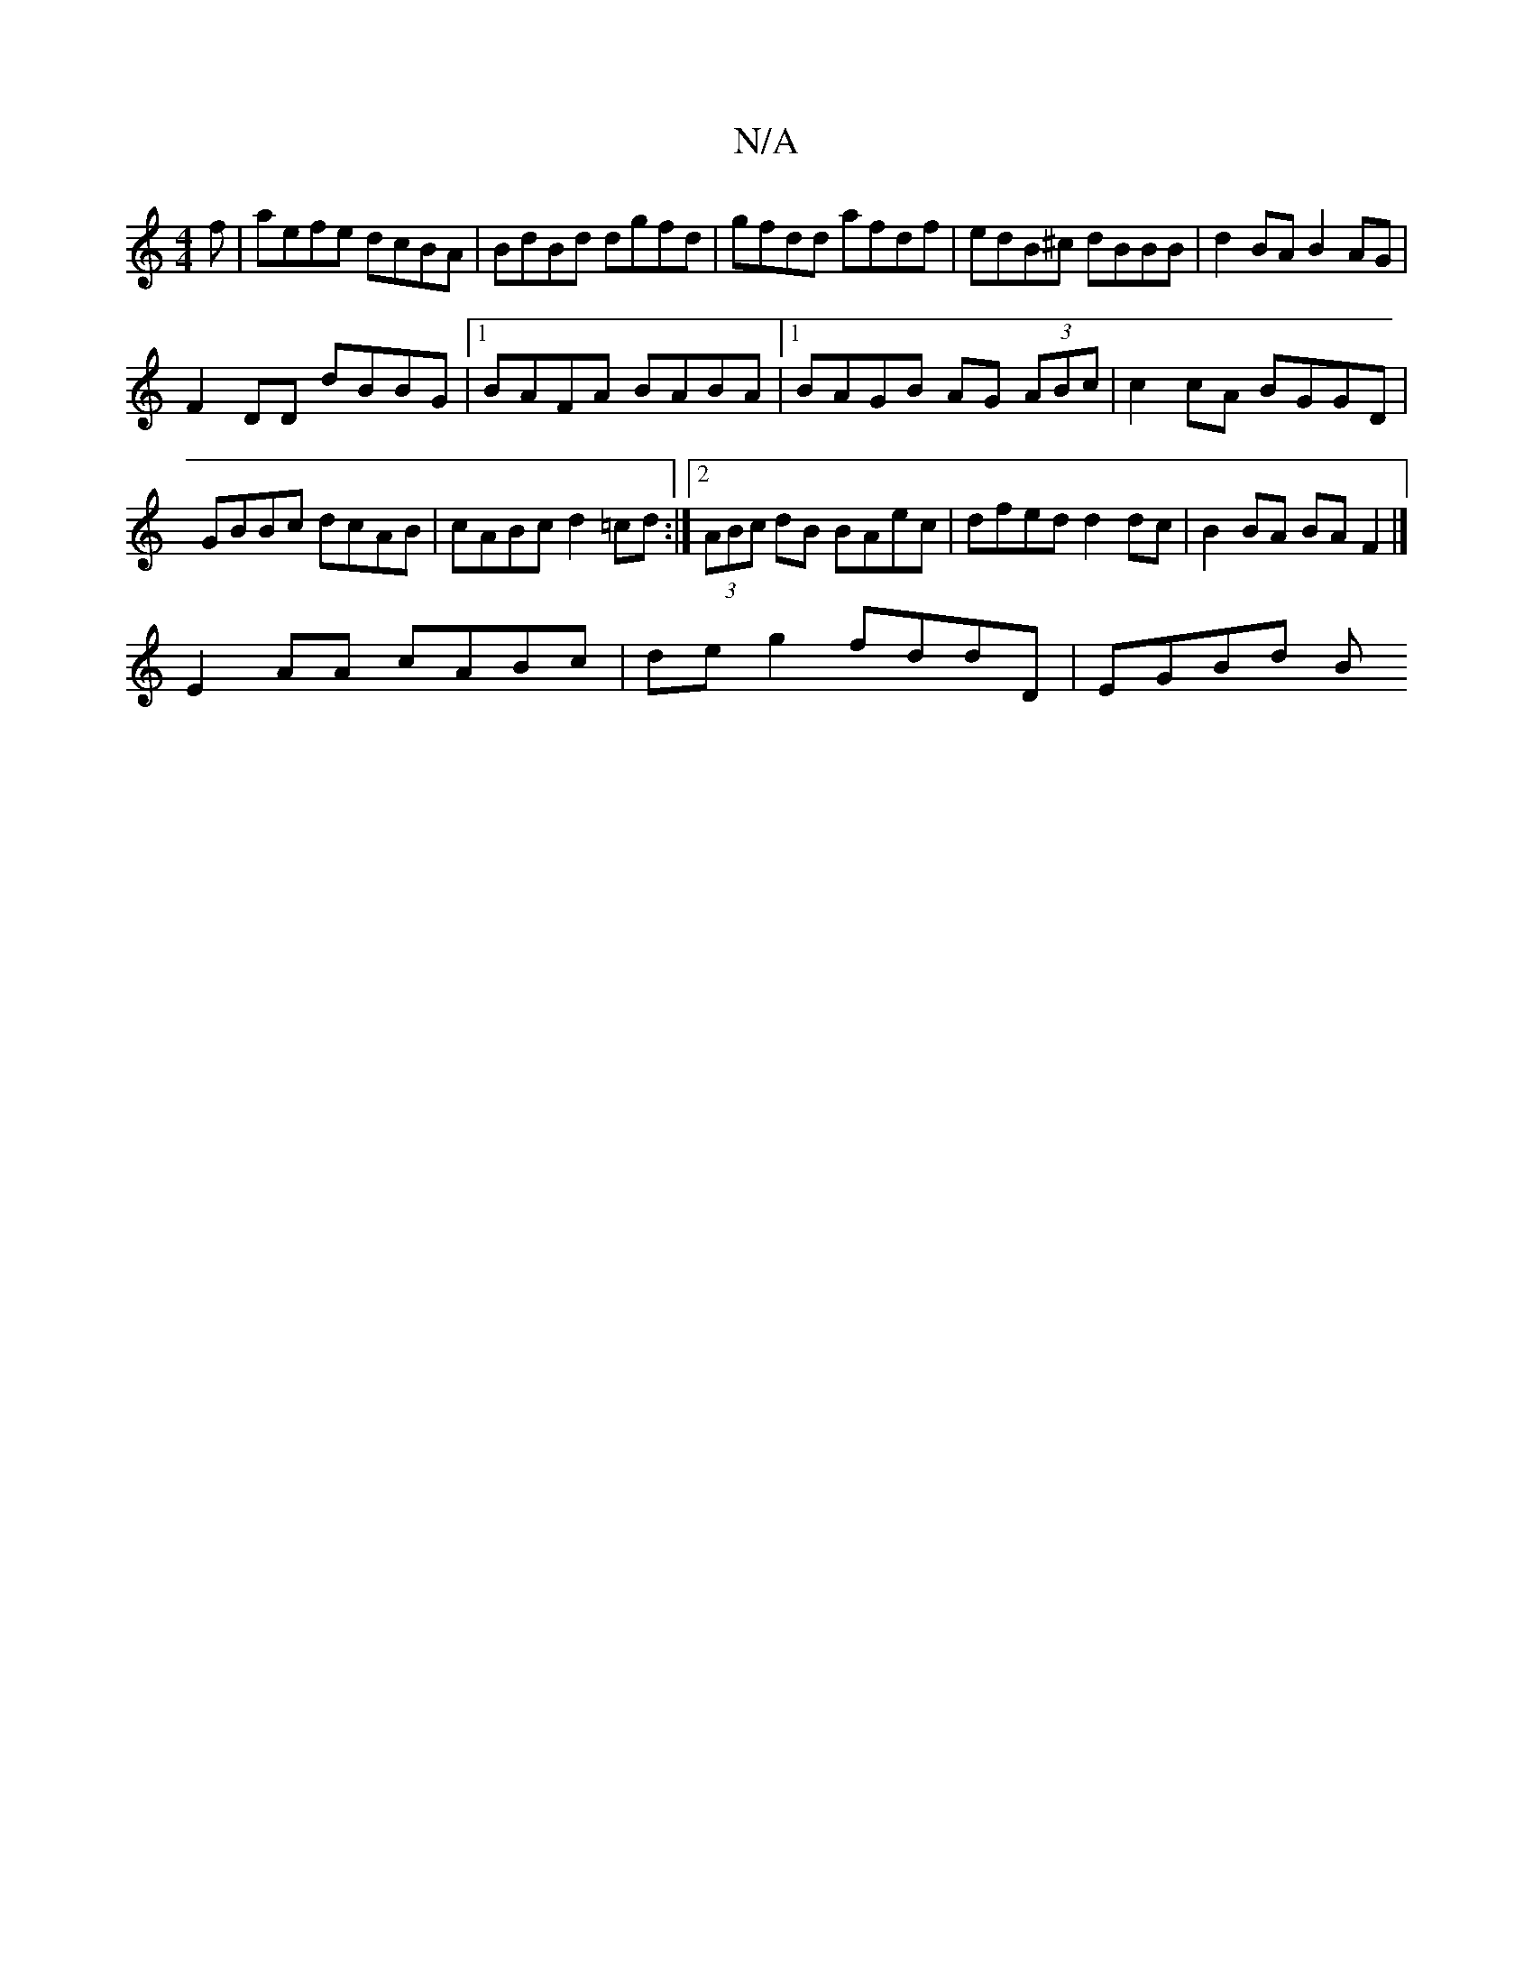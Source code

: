 X:1
T:N/A
M:4/4
R:N/A
K:Cmajor
f|aefe dcBA|BdBd dgfd|gfdd afdf|edB^c dBBB| d2BA B2AG|
F2DD dBBG|1 BAFA BABA |1 BAGB AG (3ABc | c2 cA BGGD |GBBc dcAB|cABc d2=cd:|2 (3ABc dB BAec|dfed d2dc|B2BA BAF2 |]
 E2AA cABc | deg2 fddD | EGBd B